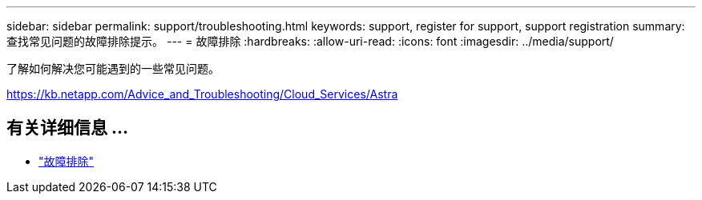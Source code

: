 ---
sidebar: sidebar 
permalink: support/troubleshooting.html 
keywords: support, register for support, support registration 
summary: 查找常见问题的故障排除提示。 
---
= 故障排除
:hardbreaks:
:allow-uri-read: 
:icons: font
:imagesdir: ../media/support/


[role="lead"]
了解如何解决您可能遇到的一些常见问题。

https://kb.netapp.com/Advice_and_Troubleshooting/Cloud_Services/Astra[]



== 有关详细信息 ...

* https://kb.netapp.com/Advice_and_Troubleshooting/Cloud_Services/Astra["故障排除"^]

